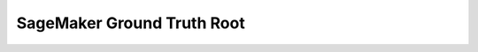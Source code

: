 SageMaker Ground Truth Root
==============================================================================

.. image:: /_static/aws-icons/arch/Machine-Learning/Amazon-SageMaker-Ground-Truth_64_5x.png
    :width: 128px

.. autotoctree::
    :maxdepth: 1
